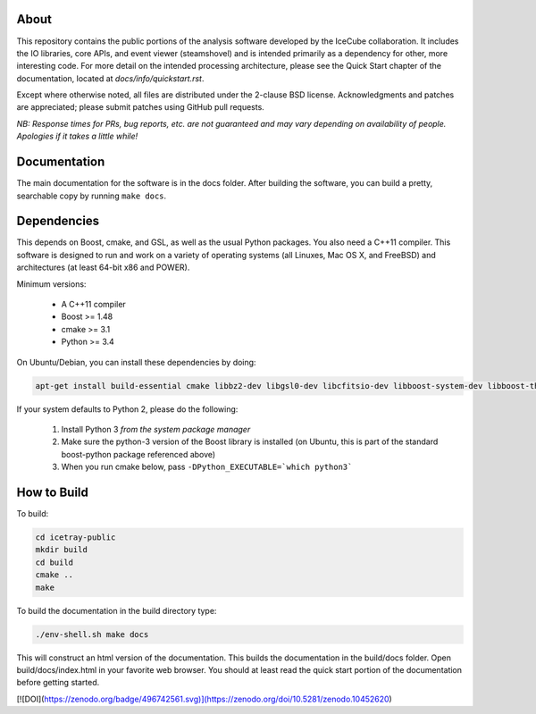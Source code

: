 About
-----

This repository contains the public portions of the analysis software developed by the IceCube collaboration. It includes the IO libraries, core APIs, and event viewer (steamshovel) and is intended primarily as a dependency for other, more interesting code. For more detail on the intended processing architecture, please see the Quick Start chapter of the documentation, located at `docs/info/quickstart.rst`.

Except where otherwise noted, all files are distributed under the 2-clause BSD license. Acknowledgments and patches are appreciated; please submit patches using GitHub pull requests.

*NB: Response times for PRs, bug reports, etc. are not guaranteed and may vary depending on availability of people. Apologies if it takes a little while!*

Documentation
-------------

The main documentation for the software is in the docs folder. After building the software, you can build a pretty, searchable copy by running ``make docs``.

Dependencies
------------

This depends on Boost, cmake, and GSL, as well as the usual Python packages. You also need a C++11 compiler. This software is designed to run and work on a variety of operating systems (all Linuxes, Mac OS X, and FreeBSD) and architectures (at least 64-bit x86 and POWER).

Minimum versions:

	- A C++11 compiler
	- Boost >= 1.48
	- cmake >= 3.1
	- Python >= 3.4
  
On Ubuntu/Debian, you can install these dependencies by doing:

.. code-block:: shell

	apt-get install build-essential cmake libbz2-dev libgsl0-dev libcfitsio-dev libboost-system-dev libboost-thread-dev libboost-date-time-dev libboost-python-dev libboost-serialization-dev libboost-filesystem-dev libboost-program-options-dev libboost-regex-dev libboost-iostreams-dev python3-numpy fftw3-dev libboost-python-numpy
	
If your system defaults to Python 2, please do the following:

	1. Install Python 3 *from the system package manager*
	2. Make sure the python-3 version of the Boost library is installed (on Ubuntu, this is part of the standard boost-python package referenced above)
	3. When you run cmake below, pass ``-DPython_EXECUTABLE=`which python3```


How to Build
------------

To build:

.. code-block:: shell

	cd icetray-public
	mkdir build
	cd build
	cmake ..
	make


To build the documentation in the build directory type:

.. code-block:: shell

	./env-shell.sh make docs

This will construct an html version of the documentation.  This builds the documentation in the build/docs folder.  Open build/docs/index.html in your favorite web browser.  You should at least read the quick start portion of the documentation before getting started.


[![DOI](https://zenodo.org/badge/496742561.svg)](https://zenodo.org/doi/10.5281/zenodo.10452620)
